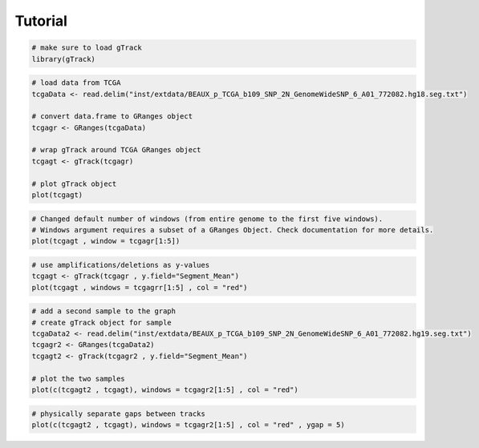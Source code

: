 
Tutorial 
--------

.. code-block:: bash
   
   # make sure to load gTrack
   library(gTrack)

.. code-block:: bash 

   # load data from TCGA 
   tcgaData <- read.delim("inst/extdata/BEAUX_p_TCGA_b109_SNP_2N_GenomeWideSNP_6_A01_772082.hg18.seg.txt")

   # convert data.frame to GRanges object
   tcgagr <- GRanges(tcgaData)
   
   # wrap gTrack around TCGA GRanges object 
   tcgagt <- gTrack(tcgagr)
   
   # plot gTrack object 
   plot(tcgagt)

.. figure:: figures/tcgatoomanywindows.png
   :alt:
   :scale: 75%

.. code-block:: bash
   
   # Changed default number of windows (from entire genome to the first five windows). 
   # Windows argument requires a subset of a GRanges Object. Check documentation for more details. 
   plot(tcgagt , window = tcgagr[1:5])   

.. figure:: figures/tcga5windows.png 
   :alt:
   :scale: 75%  

.. code-block:: bash
   
   # use amplifications/deletions as y-values 
   tcgagt <- gTrack(tcgagr , y.field="Segment_Mean")
   plot(tcgagt , windows = tcgagrr[1:5] , col = "red")   
 
.. figure:: figures/deletions.png
   :alt:
   :scale: 75% 

.. code-block:: bash

   # add a second sample to the graph
   # create gTrack object for sample
   tcgaData2 <- read.delim("inst/extdata/BEAUX_p_TCGA_b109_SNP_2N_GenomeWideSNP_6_A01_772082.hg19.seg.txt")
   tcgagr2 <- GRanges(tcgaData2)
   tcgagt2 <- gTrack(tcgagr2 , y.field="Segment_Mean")
   
   # plot the two samples 
   plot(c(tcgagt2 , tcgagt), windows = tcgagr2[1:5] , col = "red")

.. figure:: figures/deletions2.png
   :alt:
   :scale: 75%
      
.. code-block:: bash
   
   # physically separate gaps between tracks
   plot(c(tcgagt2 , tcgagt), windows = tcgagr2[1:5] , col = "red" , ygap = 5)

.. figure:: figures/ygap.png
   :alt:
   :scale: 75%

